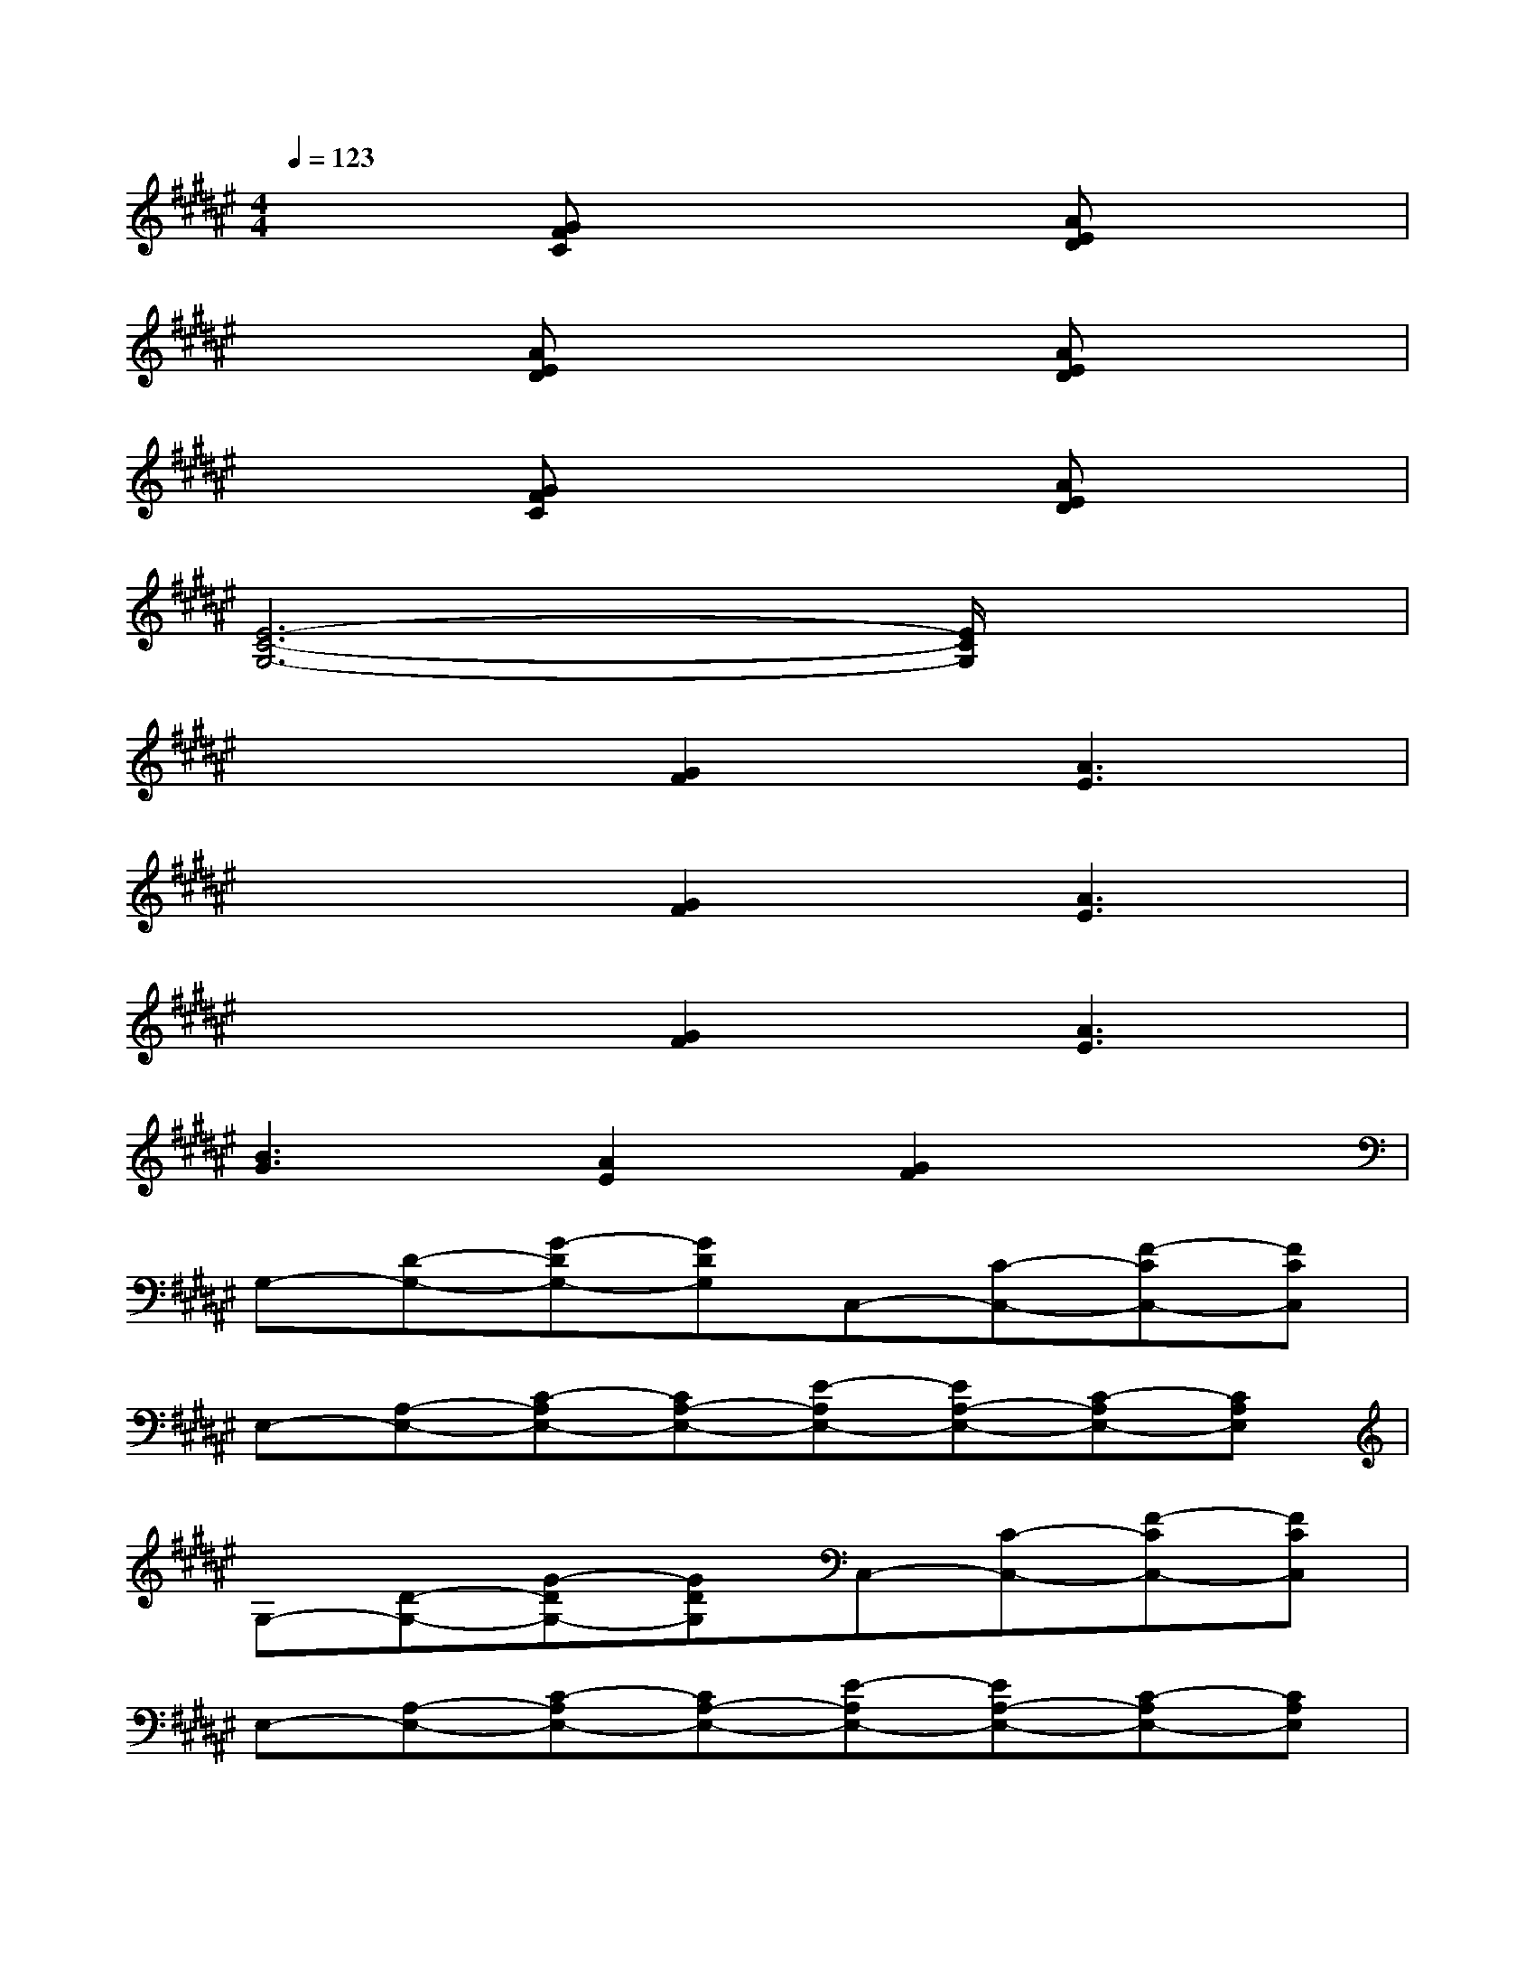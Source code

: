 X:1
T:
M:4/4
L:1/8
Q:1/4=123
K:F#%6sharps
V:1
x2[GFC]x3[AED]x|
x2[AED]x3[AED]x|
x2[GFC]x3[AED]x|
[E6-C6-G,6-][E/2C/2G,/2]x3/2|
x3[G2F2][A3E3]|
x3[G2F2][A3E3]|
x3[G2F2][A3E3]|
[B3G3][A2E2][G2F2]x|
G,-[D-G,-][G-DG,-][GDG,]C,-[C-C,-][F-CC,-][FCC,]|
E,-[A,-E,-][C-A,E,-][CA,-E,-][E-A,E,-][EA,-E,-][C-A,E,-][CA,E,]|
G,-[D-G,-][G-DG,-][GDG,]C,-[C-C,-][F-CC,-][FCC,]|
E,-[A,-E,-][C-A,E,-][CA,-E,-][E-A,E,-][EA,-E,-][C-A,E,-][CA,E,]|
A,,-[A,-A,,-][C-A,A,,-][CA,-A,,-][F-A,A,,-][FA,-A,,-][C-A,A,,-][CA,A,,]|
D,-[A,-D,-][D-A,D,-][DA,-D,-][E-A,D,-][EA,-D,-][D-A,D,-][DA,D,]|
x[ECG,]x[ECG,]x[ECG,]x[F-C-G,-]|
[F/2C/2G,/2]x/2[F3/2C3/2G,3/2]x/2[E3/2C3/2G,3/2]x/2[F3/2C3/2G,3/2]x/2[CG,]
